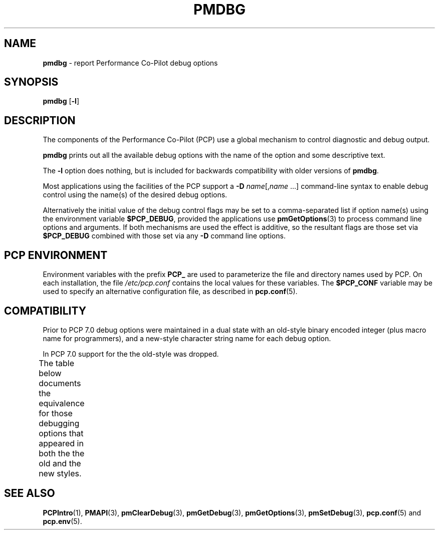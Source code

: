 '\" t
'\"macro stdmacro
.\"
.\" Copyright (c) 2000 Silicon Graphics, Inc.  All Rights Reserved.
.\"
.\" This program is free software; you can redistribute it and/or modify it
.\" under the terms of the GNU General Public License as published by the
.\" Free Software Foundation; either version 2 of the License, or (at your
.\" option) any later version.
.\"
.\" This program is distributed in the hope that it will be useful, but
.\" WITHOUT ANY WARRANTY; without even the implied warranty of MERCHANTABILITY
.\" or FITNESS FOR A PARTICULAR PURPOSE.  See the GNU General Public License
.\" for more details.
.\"
.\"
.TH PMDBG 1 "PCP" "Performance Co-Pilot"
.SH NAME
\f3pmdbg\f1 \- report Performance Co-Pilot debug options
.SH SYNOPSIS
\f3pmdbg\f1
[\f3\-l\f1]
.SH DESCRIPTION
The components of the Performance Co-Pilot (PCP) use
a global mechanism to control diagnostic and debug output.
.PP
.B pmdbg
prints out all the available debug options with
the name of the option and some descriptive text.
.PP
The
.B \-l
option does nothing, but is included for backwards compatibility with older
versions of
.BR pmdbg .
.PP
Most applications using the facilities of the PCP support
a
\f3\-D\f1 \f2name\f1[,\f2name\f1 ...]
command-line syntax to enable debug control using the name(s) of
the desired debug options.
.PP
Alternatively the initial value of the debug control flags may be set
to a comma-separated list if option name(s) 
using the environment variable
.BR $PCP_DEBUG ,
provided the applications
use
.BR pmGetOptions (3)
to process command line options and arguments.
If both mechanisms are used the effect is additive, so the resultant flags are
those set via
.B $PCP_DEBUG
combined with those set via any
.B \-D
command line options.
.SH PCP ENVIRONMENT
Environment variables with the prefix \fBPCP_\fP are used to parameterize
the file and directory names used by PCP.
On each installation, the
file \fI/etc/pcp.conf\fP contains the local values for these variables.
The \fB$PCP_CONF\fP variable may be used to specify an alternative
configuration file, as described in \fBpcp.conf\fP(5).
.SH COMPATIBILITY
Prior to PCP 7.0 debug options were maintained in a dual state with
an old-style binary encoded integer (plus macro name for programmers), and a new-style
character string name for each debug option.
.PP
In PCP 7.0 support for the the old-style was dropped.
.PP
The table below documents the equivalence for those debugging
options that appeared in both the the old and the new styles.
.TS
box center;
c   s   s | c
l | r | r | l.
Old Style	New Style
_
Symbolic Name	Mask	Value	Name
_
DBG_TRACE_PDU	0x00000001	1	pdu
DBG_TRACE_FETCH	0x00000002	2	fetch
DBG_TRACE_PROFILE	0x00000004	4	profile
DBG_TRACE_VALUE	0x00000008	8	value
DBG_TRACE_CONTEXT	0x00000010	16	context
DBG_TRACE_INDOM	0x00000020	32	indom
DBG_TRACE_PDUBUF	0x00000040	64	pdubuf
DBG_TRACE_LOG	0x00000080	128	log
DBG_TRACE_LOGMETA	0x00000100	256	logmeta
DBG_TRACE_OPTFETCH	0x00000200	512	optfetch
DBG_TRACE_AF	0x00000400	1024	af
DBG_TRACE_APPL0	0x00000800	2048	appl0
DBG_TRACE_APPL1	0x00001000	4096	appl1
DBG_TRACE_APPL2	0x00002000	8192	appl2
DBG_TRACE_PMNS	0x00004000	16384	pmns
DBG_TRACE_LIBPMDA	0x00008000	32768	libpmda
DBG_TRACE_TIMECONTROL	0x00001000	65536	timecontrol
DBG_TRACE_PMC	0x00002000	131072	pmc
DBG_TRACE_DERIVE	0x00004000	262144	derive
DBG_TRACE_LOCK	0x00008000	524288	lock
DBG_TRACE_INTERP	0x00010000	1048576	interp
DBG_TRACE_CONFIG	0x00020000	2097152	config
DBG_TRACE_PMAPI	0x00040000	4194304	pmapi
DBG_TRACE_FAULT	0x00080000	8388608	fault
DBG_TRACE_AUTH	0x00100000	16777216	auth
DBG_TRACE_DISCOVERY	0x00200000	33554432	discovery
DBG_TRACE_ATTR	0x00400000	67108864	attr
DBG_TRACE_HTTP	0x00800000	134217728	http
DBG_TRACE_DESPERATE	0x04000000	1073741824	desperate
.TE
.SH SEE ALSO
.BR PCPIntro (1),
.BR PMAPI (3),
.BR pmClearDebug (3),
.BR pmGetDebug (3),
.BR pmGetOptions (3),
.BR pmSetDebug (3),
.BR pcp.conf (5)
and
.BR pcp.env (5).
